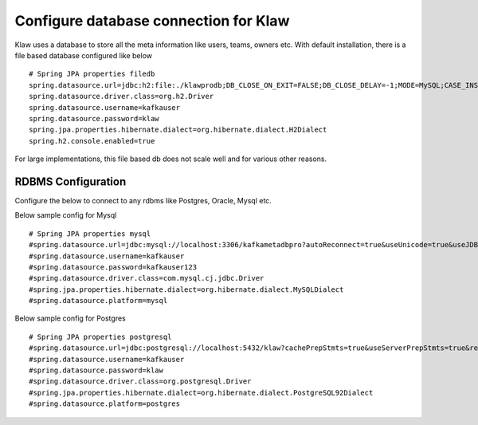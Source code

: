Configure database connection for Klaw
======================================

Klaw uses a database to store all the meta information like users, teams, owners etc. With default installation, there is a file based database configured like below ::

    # Spring JPA properties filedb
    spring.datasource.url=jdbc:h2:file:./klawprodb;DB_CLOSE_ON_EXIT=FALSE;DB_CLOSE_DELAY=-1;MODE=MySQL;CASE_INSENSITIVE_IDENTIFIERS=TRUE;
    spring.datasource.driver.class=org.h2.Driver
    spring.datasource.username=kafkauser
    spring.datasource.password=klaw
    spring.jpa.properties.hibernate.dialect=org.hibernate.dialect.H2Dialect
    spring.h2.console.enabled=true


For large implementations, this file based db does not scale well and for various other reasons.

RDBMS Configuration
-------------------

Configure the below to connect to any rdbms like Postgres, Oracle, Mysql etc.

Below sample config for Mysql ::

    # Spring JPA properties mysql
    #spring.datasource.url=jdbc:mysql://localhost:3306/kafkametadbpro?autoReconnect=true&useUnicode=true&useJDBCCompliantTimezoneShift=true&useLegacyDatetimeCode=false&serverTimezone=UTC&cachePrepStmts=true&useServerPrepStmts=true&rewriteBatchedStatements=true&verifyServerCertificate=false&useSSL=false&requireSSL=false&allowPublicKeyRetrieval=true
    #spring.datasource.username=kafkauser
    #spring.datasource.password=kafkauser123
    #spring.datasource.driver.class=com.mysql.cj.jdbc.Driver
    #spring.jpa.properties.hibernate.dialect=org.hibernate.dialect.MySQLDialect
    #spring.datasource.platform=mysql

Below sample config for Postgres ::

    # Spring JPA properties postgresql
    #spring.datasource.url=jdbc:postgresql://localhost:5432/klaw?cachePrepStmts=true&useServerPrepStmts=true&rewriteBatchedStatements=true
    #spring.datasource.username=kafkauser
    #spring.datasource.password=klaw
    #spring.datasource.driver.class=org.postgresql.Driver
    #spring.jpa.properties.hibernate.dialect=org.hibernate.dialect.PostgreSQL92Dialect
    #spring.datasource.platform=postgres

